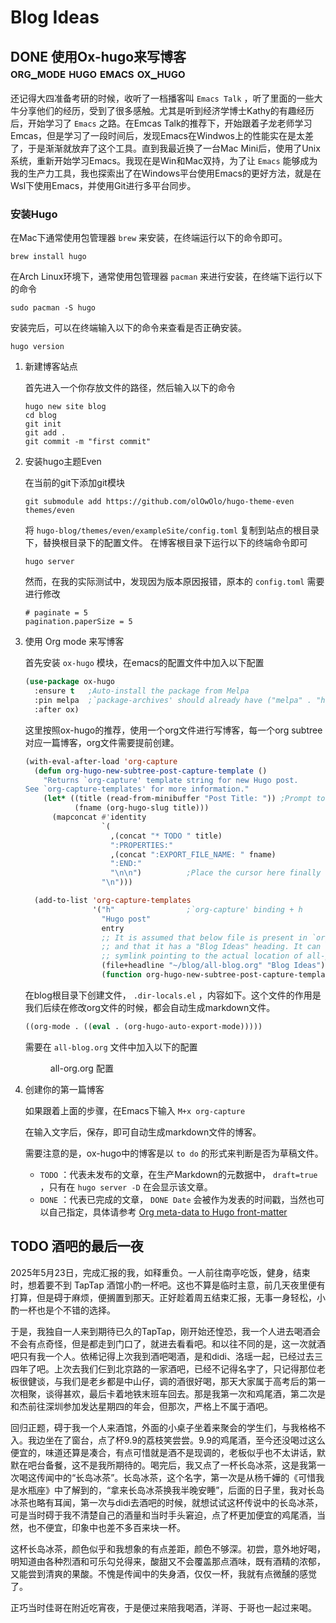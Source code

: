 #+hugo_base_dir: ~/myblog/
#+hugo_section: post
#+hugo_auto_set_lastmode: t
#+hugo_custom_front_matter: :author "Chris Ng"
#+hugo_code fence: nil
#+options: author:nil
#+STARTUP: logdrawer

* Blog Ideas
** DONE 使用Ox-hugo来写博客                     :org_mode:hugo:emacs:ox_hugo:
:PROPERTIES:
:EXPORT_FILE_NAME: blog-with-ox-hugo
:EXPORT_DATE: 2025-05-21
:EXPORT_HUGO_CATEGORIES: Emacs
:EXPORT_DESCRIPTION: 最近在学习Emacs，发现了一个能够使用 ~org mode~ 来写博客的新工具：ox-hugo，下面介绍我的配置方案。
:END:
还记得大四准备考研的时候，收听了一档播客叫 ~Emacs Talk~ ，听了里面的一些大牛分享他们的经历，受到了很多感触。尤其是听到经济学博士Kathy的有趣经历后，开始学习了 ~Emacs~ 之路。在Emcas Talk的推荐下，开始跟着子龙老师学习Emcas，但是学习了一段时间后，发现Emacs在Windwos上的性能实在是太差了，于是渐渐就放弃了这个工具。直到我最近换了一台Mac Mini后，使用了Unix系统，重新开始学习Emacs。我现在是Win和Mac双持，为了让 ~Emacs~ 能够成为我的生产力工具，我也探索出了在Windows平台使用Emacs的更好方法，就是在Wsl下使用Emacs，并使用Git进行多平台同步。
*** 安装Hugo
在Mac下通常使用包管理器 ~brew~ 来安装，在终端运行以下的命令即可。
#+BEGIN_SRC shell
brew install hugo
#+END_SRC

在Arch Linux环境下，通常使用包管理器 ~pacman~ 来进行安装，在终端下运行以下的命令
#+BEGIN_SRC shell
sudo pacman -S hugo
#+END_SRC

安装完后，可以在终端输入以下的命令来查看是否正确安装。
#+BEGIN_SRC shell
hugo version
#+END_SRC

****  新建博客站点
首先进入一个你存放文件的路径，然后输入以下的命令
#+BEGIN_SRC shell
  hugo new site blog
  cd blog
  git init
  git add .
  git commit -m "first commit"
#+END_SRC

**** 安装hugo主题Even
在当前的git下添加git模块
#+BEGIN_SRC shell
git submodule add https://github.com/olOwOlo/hugo-theme-even themes/even
#+END_SRC
将 ~hugo-blog/themes/even/exampleSite/config.toml~ 复制到站点的根目录下，替换根目录下的配置文件。
在博客根目录下运行以下的终端命令即可
#+BEGIN_SRC shell
hugo server
#+END_SRC

然而，在我的实际测试中，发现因为版本原因报错，原本的 ~config.toml~ 需要进行修改
#+BEGIN_SRC shell
# paginate = 5
pagination.paperSize = 5
#+END_SRC

**** 使用 Org mode 来写博客
首先安装 ~ox-hugo~ 模块，在emacs的配置文件中加入以下配置
#+BEGIN_SRC emacs-lisp
(use-package ox-hugo
  :ensure t   ;Auto-install the package from Melpa
  :pin melpa  ;`package-archives' should already have ("melpa" . "https://melpa.org/packages/")
  :after ox)
#+END_SRC  

这里按照ox-hugo的推荐，使用一个org文件进行写博客，每一个org subtree 对应一篇博客，org文件需要提前创建。
#+BEGIN_SRC emacs-lisp
(with-eval-after-load 'org-capture
  (defun org-hugo-new-subtree-post-capture-template ()
    "Returns `org-capture' template string for new Hugo post.
See `org-capture-templates' for more information."
    (let* ((title (read-from-minibuffer "Post Title: ")) ;Prompt to enter the post title
           (fname (org-hugo-slug title)))
      (mapconcat #'identity
                 `(
                   ,(concat "* TODO " title)
                   ":PROPERTIES:"
                   ,(concat ":EXPORT_FILE_NAME: " fname)
                   ":END:"
                   "\n\n")          ;Place the cursor here finally
                 "\n")))

  (add-to-list 'org-capture-templates
               '("h"                ;`org-capture' binding + h
                 "Hugo post"
                 entry
                 ;; It is assumed that below file is present in `org-directory'
                 ;; and that it has a "Blog Ideas" heading. It can even be a
                 ;; symlink pointing to the actual location of all-posts.org!
                 (file+headline "~/blog/all-blog.org" "Blog Ideas")
                 (function org-hugo-new-subtree-post-capture-template))))
#+END_SRC

在blog根目录下创建文件， ~.dir-locals.el~ ，内容如下。这个文件的作用是我们后续在修改org文件的时候，都会自动生成markdown文件。
#+BEGIN_SRC emacs-lisp
((org-mode . ((eval . (org-hugo-auto-export-mode)))))
#+END_SRC
需要在 ~all-blog.org~ 文件中加入以下的配置
#+CAPTION: all-org.org 配置
[[file:content/figure/blog_with_ox_hugo/1.png]]

**** 创建你的第一篇博客
如果跟着上面的步骤，在Emacs下输入 ~M+x org-capture~
[[file:content/figure/blog_with_ox_hugo/2.png]]

[[file:content/figure/blog_with_ox_hugo/3.png]]

在输入文字后，保存，即可自动生成markdown文件的博客。

需要注意的是，ox-hugo中的博客是以 ~to do~ 的形式来判断是否为草稿文件。
+ ~TODO~ ：代表未发布的文章，在生产Markdown的元数据中， ~draft=true~ ，只有在 ~hugo server -D~ 在会显示该文章。
+ ~DONE~ ：代表已完成的文章， ~DONE Date~ 会被作为发表的时间戳，当然也可以自己指定，具体请参考 [[https://ox-hugo.scripter.co/doc/org-meta-data-to-hugo-front-matter/][Org meta-data to Hugo front-matter]]
** TODO 酒吧的最后一夜
:PROPERTIES:
:EXPORT_FILE_NAME: mkc小分队第一次前往酒吧记录
:EXPORT_DATE: 2025-05-26
:EXPORT_HUGO_CATEGORIES: Life
:END:
2025年5月23日，完成汇报的我，如释重负。一人前往南亭吃饭，健身，结束时，想着要不到 TapTap 酒馆小酌一杯吧。这也不算是临时主意，前几天夜里便有打算，但是碍于麻烦，便搁置到那天。正好趁着周五结束汇报，无事一身轻松，小酌一杯也是个不错的选择。

于是，我独自一人来到期待已久的TapTap，刚开始还惶恐，我一个人进去喝酒会不会有点奇怪，但是都走到门口了，就进去看看吧。和以往不同的是，这一次就酒吧只有我一个人。依稀记得上次我到酒吧喝酒，是和didi、洛瑶一起，已经过去三四年了吧。上次去我们仨到北京路的一家酒吧，已经不记得名字了，只记得那位老板很健谈，与我们是老乡都是中山仔，调的酒很好喝，那天大家属于高考后的第一次相聚，谈得甚欢，最后卡着地铁末班车回去。那是我第一次和鸡尾酒，第二次是和杰前往深圳参加发达星期四的年会，但那次，严格上不属于酒吧。

回归正题，碍于我一个人来酒馆，外面的小桌子坐着来聚会的学生们，与我格格不入。我边坐在了窗台，点了杯9.9的荔枝笑尝尝。9.9的鸡尾酒，至今还没喝过这么便宜的，味道还算是凑合，有点可惜就是酒不是现调的，老板似乎也不太讲话，默默在吧台备餐，这不是我所期待的。喝完后，我又点了一杯长岛冰茶，这是我第一次喝这传闻中的“长岛冰茶”。长岛冰茶，这个名字，第一次是从杨千嬅的《可惜我是水瓶座》中了解到的，“拿来长岛冰茶换我半晚安睡”，后面的日子里，我对长岛冰茶也略有耳闻，第一次与didi去酒吧的时候，就想试试这杯传说中的长岛冰茶，可是当时碍于我不清楚自己的酒量和当时手头窘迫，点了杯更加便宜的鸡尾酒，当然，也不便宜，印象中也差不多百来块一杯。

这杯长岛冰茶，颜色似乎和我想象的有点差距，颜色不够深。初尝，意外地好喝，明知道由各种烈酒和可乐勾兑得来，酸甜又不会覆盖那点酒味，既有酒精的浓郁，又能尝到清爽的果酸。不愧是传闻中的失身酒，仅仅一杯，我就有点微醺的感觉了。

正巧当时佳哥在附近吃宵夜，于是便过来陪我喝酒，洋哥、于哥也一起过来喝。
